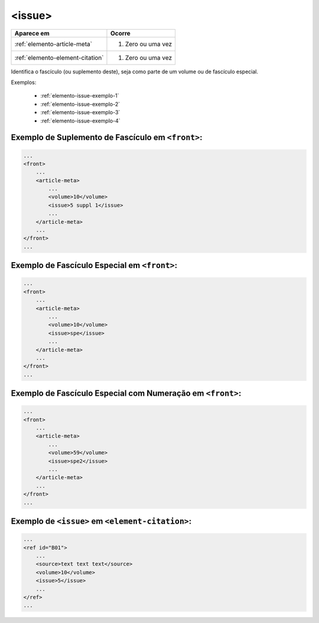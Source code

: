 .. _elemento-issue:

<issue>
=======

+----------------------------------+--------------------+
| Aparece em                       | Ocorre             |
+==================================+====================+
| :ref:`elemento-article-meta`     | 1. Zero ou uma vez |
+----------------------------------+--------------------+
| :ref:`elemento-element-citation` | 1. Zero ou uma vez |
+----------------------------------+--------------------+



Identifica o fascículo (ou suplemento deste), seja como parte de um volume ou de fascículo especial.

Exemplos:

  * :ref:`elemento-issue-exemplo-1`
  * :ref:`elemento-issue-exemplo-2`
  * :ref:`elemento-issue-exemplo-3`
  * :ref:`elemento-issue-exemplo-4`



.. _elemento-issue-exemplo-1:

Exemplo de Suplemento de Fascículo em ``<front>``:
--------------------------------------------------

.. code-block:: xml

    ...
    <front>
        ...
        <article-meta>
            ...
            <volume>10</volume>
            <issue>5 suppl 1</issue>
            ...
        </article-meta>
        ...
    </front>
    ...



.. _elemento-issue-exemplo-2:

Exemplo de Fascículo Especial em ``<front>``:
---------------------------------------------

.. code-block:: xml

    ...
    <front>
        ...
        <article-meta>
            ...
            <volume>10</volume>
            <issue>spe</issue>
            ...
        </article-meta>
        ...
    </front>
    ...



.. _elemento-issue-exemplo-3:

Exemplo de Fascículo Especial com Numeração em ``<front>``:
-----------------------------------------------------------

.. code-block:: xml

    ...
    <front>
        ...
        <article-meta>
            ...
            <volume>59</volume>
            <issue>spe2</issue>
            ...
        </article-meta>
        ...
    </front>
    ...



.. _elemento-issue-exemplo-4:

Exemplo de ``<issue>`` em ``<element-citation>``:
-------------------------------------------------

.. code-block:: xml

    ...
    <ref id="B01">
        ...
        <source>text text text</source>
        <volume>10</volume>
        <issue>5</issue>
        ...
    </ref>
    ...


.. {"reviewed_on": "20170921", "by": "carolina.tanigushi@scielo.org"}
